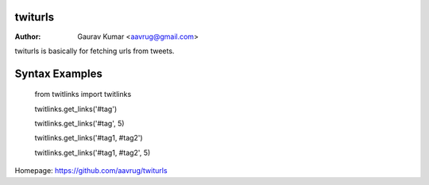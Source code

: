 twiturls
======================================================

:Author: Gaurav Kumar <aavrug@gmail.com>

twiturls is basically for fetching urls from tweets.

Syntax Examples
======================================================

    from twitlinks import twitlinks

    twitlinks.get_links('#tag')

    twitlinks.get_links('#tag', 5)

    twitlinks.get_links('#tag1, #tag2')

    twitlinks.get_links('#tag1, #tag2', 5)

Homepage: https://github.com/aavrug/twiturls
